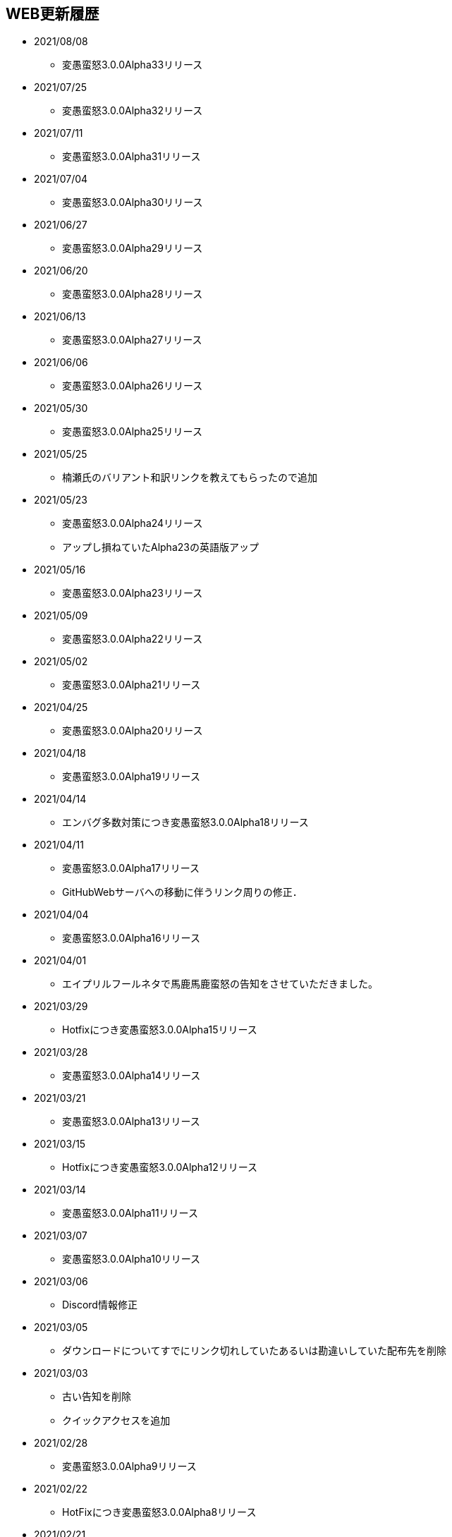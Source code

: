 ﻿:lang: ja
:doctype: article

== WEB更新履歴

* 2021/08/08
** 変愚蛮怒3.0.0Alpha33リリース
* 2021/07/25
** 変愚蛮怒3.0.0Alpha32リリース
* 2021/07/11
** 変愚蛮怒3.0.0Alpha31リリース
* 2021/07/04
** 変愚蛮怒3.0.0Alpha30リリース
* 2021/06/27
** 変愚蛮怒3.0.0Alpha29リリース
* 2021/06/20
** 変愚蛮怒3.0.0Alpha28リリース
* 2021/06/13
** 変愚蛮怒3.0.0Alpha27リリース
* 2021/06/06
** 変愚蛮怒3.0.0Alpha26リリース
* 2021/05/30
** 変愚蛮怒3.0.0Alpha25リリース
* 2021/05/25
** 楠瀬氏のバリアント和訳リンクを教えてもらったので追加
* 2021/05/23
** 変愚蛮怒3.0.0Alpha24リリース
** アップし損ねていたAlpha23の英語版アップ
* 2021/05/16
** 変愚蛮怒3.0.0Alpha23リリース
* 2021/05/09
** 変愚蛮怒3.0.0Alpha22リリース
* 2021/05/02
** 変愚蛮怒3.0.0Alpha21リリース
* 2021/04/25
** 変愚蛮怒3.0.0Alpha20リリース
* 2021/04/18
** 変愚蛮怒3.0.0Alpha19リリース
* 2021/04/14
** エンバグ多数対策につき変愚蛮怒3.0.0Alpha18リリース
* 2021/04/11
** 変愚蛮怒3.0.0Alpha17リリース
** GitHubWebサーバへの移動に伴うリンク周りの修正．
* 2021/04/04
** 変愚蛮怒3.0.0Alpha16リリース
* 2021/04/01
** エイプリルフールネタで馬鹿馬鹿蛮怒の告知をさせていただきました。
* 2021/03/29
** Hotfixにつき変愚蛮怒3.0.0Alpha15リリース
* 2021/03/28
** 変愚蛮怒3.0.0Alpha14リリース
* 2021/03/21
** 変愚蛮怒3.0.0Alpha13リリース
* 2021/03/15
** Hotfixにつき変愚蛮怒3.0.0Alpha12リリース
* 2021/03/14
** 変愚蛮怒3.0.0Alpha11リリース
* 2021/03/07
** 変愚蛮怒3.0.0Alpha10リリース
* 2021/03/06
** Discord情報修正
* 2021/03/05
** ダウンロードについてすでにリンク切れしていたあるいは勘違いしていた配布先を削除
* 2021/03/03
** 古い告知を削除
** クイックアクセスを追加
* 2021/02/28
** 変愚蛮怒3.0.0Alpha9リリース
* 2021/02/22
** HotFixにつき変愚蛮怒3.0.0Alpha8リリース
* 2021/02/21
** 変愚蛮怒3.0.0Alpha7リリース
** 全自動スポイラーリンク追加
* 2021/02/18
** コミュニティにてdis-氏のTwitterリンクが誤っていたので修正
* 2021/02/17
** 変愚蛮怒3.0.0Alpha6リリースノート整理
* 2021/02/14
** 変愚蛮怒3.0.0Alpha6リリース
* 2021/02/13
** GitHub以降に伴う告知追加
* 2021/02/09
** 変愚蛮怒3.0.0Alpha5リリースノート補完
* 2021/02/07
** 変愚蛮怒3.0.0Alpha5リリース
** サーバ移設に伴う2.2.1r2公開
** スコアサーバリンク変更
* 2021/02/01
** 3.0.0Alpha4のバイナリアップミスを修正。
** スコアサーバの不調調査と移設の検討についてを告知。
* 2021/01/31
** 3.0.0Alpha4のリリース。
** 3.0.0Alpha0のリリースノートに盾技能の詳細について追記。
** 3.0.0Alpha3(Hotfix)のリリースノート追加.
* 2021/01/27
** コミュニティのツイッターアカウントに変愚スコア、活発な開発者としてdis-氏のものを追加。
** discordのサーバ紹介追加。
* 2021/01/25
** 3.0.0Alpha2のHotFix宣言/同日修正版緊急アップ。
* 2021/01/24
** 3.0.0Alpha2のリリース。
** 3.0.0Alpha1のリリースノート整理。
* 2021/01/16
** 3.0.0Alpha1のリリース。
* 2021/01/14
** 3.0.0.0Alphaの初期ビルドミス版に関する告知。
** 3.0.0.0Alphaにリリースノート追記不足に対応。
* 2021/01/11
** 3.0.0.0Alphaのリリースを行いました。誤字修正、コミュニティ情報追加。
* 2021/01/04
** 3.0.0alpha以降の予定をまとめたリリースノートをまとめ。
* 2020/12/19
** 2.2.0/2.2.1に関するリリースノートを少々追記。一通り過去のチケットなぞって整理していますので、内容謝辞等足りない部分があります。しばらくお待ちください。
* 2020/12/13
** 開発メインページ更新。
* 2020/11/27
** Webページ整形。
* 2020/11/16
** 開発のメインページの「開発に貢献したい方へ」を改訂。
* 2020/11/15
** 開発のメインページに「開発に貢献したい方へ」を追加。
* 2020/11/10
** 開発に記事「Alpha版の経緯と意義──コード変更の軌跡」を追加。
* 2020/11/03
** 開発に記事「Alpha版の経緯と意義──大規模リファクタリングに伴うエンバグと暗黙の仕様変化の可能性」を追加。
* 2020/10/31
** 3.0.0Alphaリリースにむけて開発情報ページを追加。
* 2020/02/25
** MacOSX対応版及びバリアントリンク追加。
* 2020/02/02
** 2.2.1 バージョンまでの履歴の更新、整理を行いました。まだ加筆や修正を要する部分がありますが、ご了承ください。
* 2018/05/17
** 2.2.1r(Windows10アプデ後不具合対応版)をリリース。
* 2018/03/31
** スコアサーバの機能拡張継続。
** スタイルシート調整。
** ダウンロードと関連リンクの整理。
* 2018/03/27
** スコアサーバの機能拡張中、スコアページのトップにRSSとTwitterのリンクを追加。
** スタイルシートを調整。
* 2018/03/19
** 2.2.1リリース。
** スタイルシートを調整。
* 2018/03/18
** スコアサーバ復旧とWEBサイト大幅リニューアル。
* 2018/02/10
** スコアサーバに関する告知追加。
* 2017/08/10
** 開発版 Ver2.2.0までの更新履歴を追加。
* 2017/08/06
** 開発版 Ver2.1.5までの更新履歴を追加。
* 2017/08/02
** 開発版 Ver2.1.4までの更新履歴を追加。
* 2017/07/30
** 開発版 Ver2.1.3までの更新履歴を追加。
* 2017/07/26
** 開発版 Ver2.1.2までの更新履歴を追加。
* 2017/06/07
** 安定版 Ver2.2.0先行公開。リリースノートなどはしばらくお待ちください。
* 2017/06/03
** 開発版 Ver2.1.1までの更新履歴を追加。続けて現在リリース情報を整理中。
* 2017/06/02
** 開発版 Ver2.1.0までの更新履歴を追加。
* 2014/04/02
** 解説つきmusic.cfgファイルを公式ダウンロード先に追加
* 2014/04/01
** 開発版 Ver 2.1.4 をWindows標準版としてリリース。
* 2012/12/27
** 開発版 Ver 2.1.1r3180 をWindows標準版としてリリース。
* 2012/12/11
** 攻略* スポイラーWikiの追加。
* 2012/12/08
** 開発版 Ver 2.1.1 をリリース。
* 2012/10/26
** コミュニティにSourceForgeフォーラム追加。
* 2012/04/29
** 2.0.0までの更新履歴をまとめ直した。
* 2012/04/28
** 2.0.0までの更新履歴一部トレース
* 2012/04/27
** SourceForgeにWin版2.0.0先行リリース
* 2012/04/26
** コミュニティに関連事項追加。
* 2012/04/22
** 日本語版公式WEB全体を改修中。
* 2004/07/12
** 旧安定版の真の最終バージョンの致命的バグ修正版 Ver 1.4.7 と 新安定版 Ver 1.6.2 リリース
* 2004/05/31
** 旧安定版の真の最終バージョン Ver 1.4.6 と 新安定版 Ver 1.6.1 リリース
* 2004/01/09
** 旧安定版最終バージョン Ver 1.4.5 と 新安定版 Ver 1.6.0 リリース
* 2003/09/04
** リンクのページを色々更新。掲示板の過去ログを読み易く分割。
* 2003/08/12
** 安定版 Ver 1.4.4 と 開発版 Ver 1.5.4 リリース
* 2003/08/12
** ホームページを引越し
* 2003/07/20
** 安定版 Ver 1.4.3 と 開発版 Ver 1.5.3 リリース
* 2003/07/11
** 安定版 Ver 1.4.2 と 開発版 Ver 1.5.2 リリース
* 2003/04/15
** 開発環境をSourceForge.jpへ移行
* 2002/12/24
** 安定版 Ver 1.4.1 と 開発版 Ver 1.5.1 リリース
* 2002/12/09
** 安定版 Ver 1.4.0 と 開発版 Ver 1.5.0 リリース
* 2002/10/31
安定版 Ver 1.2.2 と 開発版 Ver 1.3.1 リリース
* 2002/09/09
安定版 Ver 1.2.1 リリース
* 2002/08/28
** 安定版 Ver 1.2.0 と 開発版 Ver 1.3.0 リリース
*** 今後、安定版ブランチ1.2.xはバグを無くす事を至上命題として開発を進めます。バグがあっても新機能を試したいという方は開発版ブランチ1.3.xをどうぞ
* 2002/06/16
** Ver 1.1.0b リリース
** 魔法の消費MPのバグフィックス版です。
* 2002/06/15
** Ver 1.1.0 リリース
* 2002/06/04
** Ver 1.1.0 Release Candidate2 リリース
*** 自動破壊のバグフィックス版です。1.1.0RC1を使っている人は早急なアップデートをお勧めします。
* 2002/06/02
** Ver 1.1.0 Release Candidate1 リリース
* 2002/04/06
** Ver 1.0.11 リリース
* 2002/03/06
** Ver 1.0.10 リリース
* 2002/01/27
** Ver 1.0.9 リリース
** スコアに人気のある死因追加。
* 2001/12/24
** Ver 1.0.8
* 2001/11/25
** Ver 1.0.7 リリース
* 2001/10/17
** Ver 1.0.6 リリース
** UNIXの人はユーザディレクトリがlib/user/から~/.angband/Hengband/に変わりました。
* 2001/10/13
** 引越し
* 2001/08/22
** Ver 1.0.5 リリース
* 2001/06/10
** Ver 1.0.4 リリース
* 2001/04/30
** Ver 1.0.3 リリース
** ダウンロードページにWinバイナリへのリンク追加
* 2001/03/22
** Ver 1.0.1 リリース
* 2001/02/25
Ver 1.0.0 リリース
* 2000/12/28
** ダウンロードページにrpmパッケージへのリンク追加
* 2000/12/01
** Ver 0.4.5 リリース
** UNIXでプレイする人は注意！を見て下さい
* 2000/10/28
** Ver 0.4.0 リリース
** 広域マップと複数のダンジョンに対応しました
** 地上で'&lt;','&gt;'でマップ切り換えができます
* 2000/08/11
** Ver 0.3.0 リリース
* 2000/07/02
** Ver 0.2.0 リリース スコア送信機能に対応(まだ実験段階です)。
* 2000/06/21
** リンクに耐酸性のXDDを追加。Mac用の変愚蛮怒がダウンロードできます。
* 2000/06/17
** 公開開始
